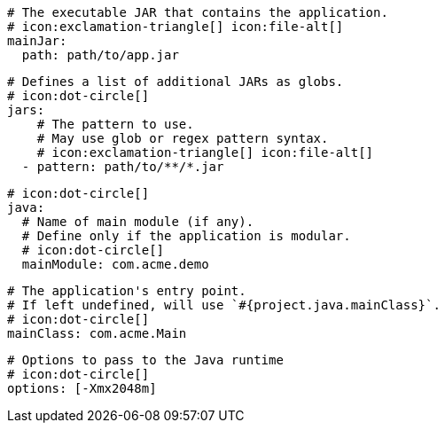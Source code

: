       # The executable JAR that contains the application.
      # icon:exclamation-triangle[] icon:file-alt[]
      mainJar:
        path: path/to/app.jar

      # Defines a list of additional JARs as globs.
      # icon:dot-circle[]
      jars:
          # The pattern to use.
          # May use glob or regex pattern syntax.
          # icon:exclamation-triangle[] icon:file-alt[]
        - pattern: path/to/**/*.jar

      # icon:dot-circle[]
      java:
        # Name of main module (if any).
        # Define only if the application is modular.
        # icon:dot-circle[]
        mainModule: com.acme.demo

        # The application's entry point.
        # If left undefined, will use `#{project.java.mainClass}`.
        # icon:dot-circle[]
        mainClass: com.acme.Main
ifndef::java-assembler[]

        # Options to pass to the Java runtime
        # icon:dot-circle[]
        options: [-Xmx2048m]
endif::java-assembler[]
ifdef::java-assembler[]
        # Maven coordinates: groupId.
        # If left undefined, will use `#{project.java.groupId}`.
        # icon:dot-circle[]
        groupId: com.acme

        # Maven coordinates: artifactId.
        # If left undefined, will use `#{project.java.artifactId}`.
        # icon:dot-circle[]
        artifactId: app

        # The minimum Java version required by consumers to run the application.
        # If left undefined, will use `#{project.java.version}`.
        # icon:dot-circle[]
        version: 8

        # Identifies the project as being member of a multi-project build.
        # If left undefined, will use `#{project.java.multiProject}`.
        # icon:dot-circle[]
        multiProject: false

        # Additional properties used when evaluating templates.
        # icon:dot-circle[]
        extraProperties:
          # Key will be capitalized and prefixed with `java`, i.e, `javaFoo`.
          foo: bar
endif::java-assembler[]